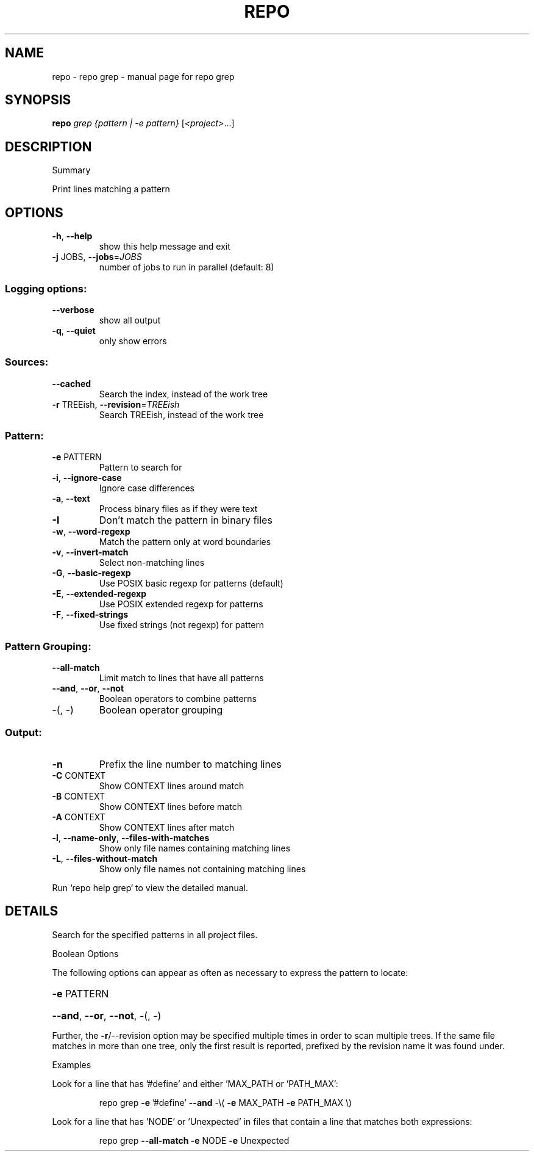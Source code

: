 .\" DO NOT MODIFY THIS FILE!  It was generated by help2man.
.TH REPO "1" "September 2021" "repo grep" "Repo Manual"
.SH NAME
repo \- repo grep - manual page for repo grep
.SH SYNOPSIS
.B repo
\fI\,grep {pattern | -e pattern} \/\fR[\fI\,<project>\/\fR...]
.SH DESCRIPTION
Summary
.PP
Print lines matching a pattern
.SH OPTIONS
.TP
\fB\-h\fR, \fB\-\-help\fR
show this help message and exit
.TP
\fB\-j\fR JOBS, \fB\-\-jobs\fR=\fI\,JOBS\/\fR
number of jobs to run in parallel (default: 8)
.SS Logging options:
.TP
\fB\-\-verbose\fR
show all output
.TP
\fB\-q\fR, \fB\-\-quiet\fR
only show errors
.SS Sources:
.TP
\fB\-\-cached\fR
Search the index, instead of the work tree
.TP
\fB\-r\fR TREEish, \fB\-\-revision\fR=\fI\,TREEish\/\fR
Search TREEish, instead of the work tree
.SS Pattern:
.TP
\fB\-e\fR PATTERN
Pattern to search for
.TP
\fB\-i\fR, \fB\-\-ignore\-case\fR
Ignore case differences
.TP
\fB\-a\fR, \fB\-\-text\fR
Process binary files as if they were text
.TP
\fB\-I\fR
Don't match the pattern in binary files
.TP
\fB\-w\fR, \fB\-\-word\-regexp\fR
Match the pattern only at word boundaries
.TP
\fB\-v\fR, \fB\-\-invert\-match\fR
Select non\-matching lines
.TP
\fB\-G\fR, \fB\-\-basic\-regexp\fR
Use POSIX basic regexp for patterns (default)
.TP
\fB\-E\fR, \fB\-\-extended\-regexp\fR
Use POSIX extended regexp for patterns
.TP
\fB\-F\fR, \fB\-\-fixed\-strings\fR
Use fixed strings (not regexp) for pattern
.SS Pattern Grouping:
.TP
\fB\-\-all\-match\fR
Limit match to lines that have all patterns
.TP
\fB\-\-and\fR, \fB\-\-or\fR, \fB\-\-not\fR
Boolean operators to combine patterns
.TP
\-(, \-)
Boolean operator grouping
.SS Output:
.TP
\fB\-n\fR
Prefix the line number to matching lines
.TP
\fB\-C\fR CONTEXT
Show CONTEXT lines around match
.TP
\fB\-B\fR CONTEXT
Show CONTEXT lines before match
.TP
\fB\-A\fR CONTEXT
Show CONTEXT lines after match
.TP
\fB\-l\fR, \fB\-\-name\-only\fR, \fB\-\-files\-with\-matches\fR
Show only file names containing matching lines
.TP
\fB\-L\fR, \fB\-\-files\-without\-match\fR
Show only file names not containing matching lines
.PP
Run `repo help grep` to view the detailed manual.
.SH DETAILS
.PP
Search for the specified patterns in all project files.
.PP
Boolean Options
.PP
The following options can appear as often as necessary to express the pattern to
locate:
.HP
\fB\-e\fR PATTERN
.HP
\fB\-\-and\fR, \fB\-\-or\fR, \fB\-\-not\fR, \-(, \-)
.PP
Further, the \fB\-r\fR/\-\-revision option may be specified multiple times in order to
scan multiple trees. If the same file matches in more than one tree, only the
first result is reported, prefixed by the revision name it was found under.
.PP
Examples
.PP
Look for a line that has '#define' and either 'MAX_PATH or 'PATH_MAX':
.IP
repo grep \fB\-e\fR '#define' \fB\-\-and\fR \-\e( \fB\-e\fR MAX_PATH \fB\-e\fR PATH_MAX \e)
.PP
Look for a line that has 'NODE' or 'Unexpected' in files that contain a line
that matches both expressions:
.IP
repo grep \fB\-\-all\-match\fR \fB\-e\fR NODE \fB\-e\fR Unexpected
